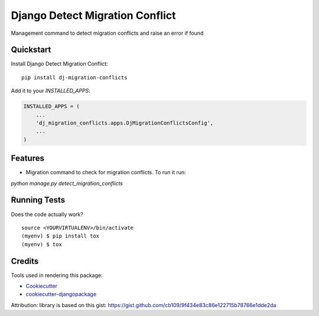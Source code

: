 =============================
Django Detect Migration Conflict
=============================

.. image:: https://badge.fury.io/py/dj-migration-conflicts.svg
    :target: https://badge.fury.io/py/dj-migration-conflicts

.. image:: https://travis-ci.org/techequipt/dj-migration-conflicts.svg?branch=master
    :target: https://travis-ci.org/techequipt/dj-migration-conflicts

.. image:: https://codecov.io/gh/techequipt/dj-migration-conflicts/branch/master/graph/badge.svg
    :target: https://codecov.io/gh/techequipt/dj-migration-conflicts

Management command to detect migration conflicts and raise an error if found

Quickstart
----------

Install Django Detect Migration Conflict::

    pip install dj-migration-conflicts

Add it to your `INSTALLED_APPS`:

.. code-block:: python

    INSTALLED_APPS = (
        ...
        'dj_migration_conflicts.apps.DjMigrationConflictsConfig',
        ...
    )


Features
--------

- Migration command to check for migration conflicts. To run it run:
`python manage.py detect_migration_conflicts`

Running Tests
-------------

Does the code actually work?

::

    source <YOURVIRTUALENV>/bin/activate
    (myenv) $ pip install tox
    (myenv) $ tox


Credits
-------

Tools used in rendering this package:

*  Cookiecutter_
*  `cookiecutter-djangopackage`_

.. _Cookiecutter: https://github.com/audreyr/cookiecutter
.. _`cookiecutter-djangopackage`: https://github.com/pydanny/cookiecutter-djangopackage

Attribution: library is based on this gist: https://gist.github.com/cb109/9f434e83c86e122715b78766e1dde2da
